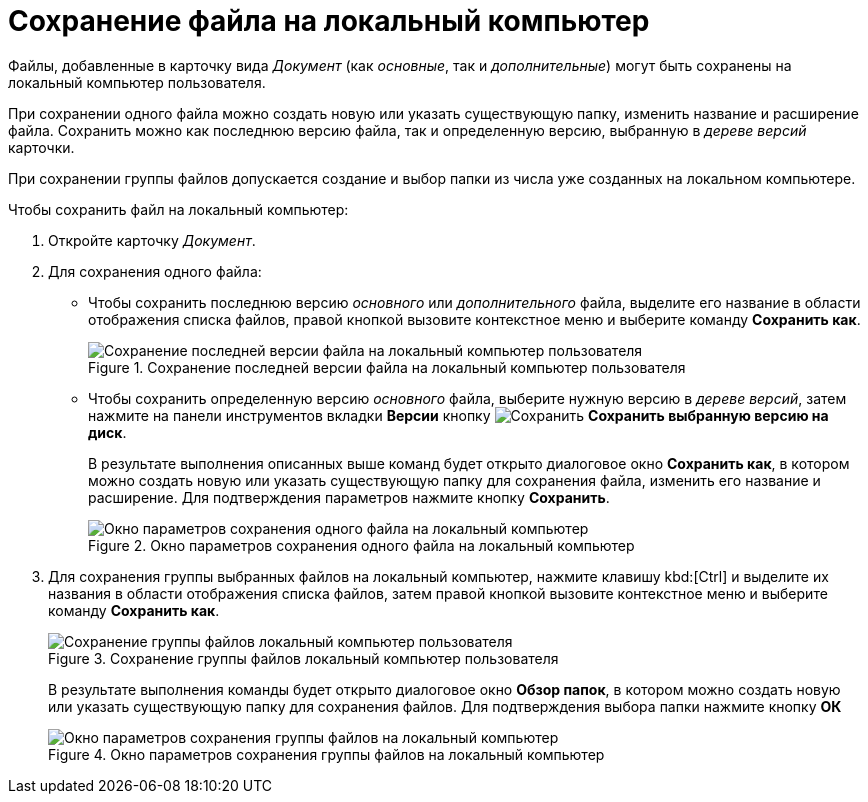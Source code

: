 = Сохранение файла на локальный компьютер

Файлы, добавленные в карточку вида _Документ_ (как _основные_, так и _дополнительные_) могут быть сохранены на локальный компьютер пользователя.

При сохранении одного файла можно создать новую или указать существующую папку, изменить название и расширение файла. Сохранить можно как последнюю версию файла, так и определенную версию, выбранную в _дереве версий_ карточки.

При сохранении группы файлов допускается создание и выбор папки из числа уже созданных на локальном компьютере.

.Чтобы сохранить файл на локальный компьютер:
. Откройте карточку _Документ_.
. Для сохранения одного файла:
+
* Чтобы сохранить последнюю версию _основного_ или _дополнительного_ файла, выделите его название в области отображения списка файлов, правой кнопкой вызовите контекстное меню и выберите команду *Сохранить как*.
+
.Сохранение последней версии файла на локальный компьютер пользователя
image::Dcard_file_save_as.png[Сохранение последней версии файла на локальный компьютер пользователя]
+
* Чтобы сохранить определенную версию _основного_ файла, выберите нужную версию в _дереве версий_, затем нажмите на панели инструментов вкладки *Версии* кнопку image:buttons/version-save.png[Сохранить] *Сохранить выбранную версию на диск*.
+
В результате выполнения описанных выше команд будет открыто диалоговое окно *Сохранить как*, в котором можно создать новую или указать существующую папку для сохранения файла, изменить его название и расширение. Для подтверждения параметров нажмите кнопку *Сохранить*.
+
.Окно параметров сохранения одного файла на локальный компьютер
image::Dcard_file_save_as_windows.png[Окно параметров сохранения одного файла на локальный компьютер]
+
. Для сохранения группы выбранных файлов на локальный компьютер, нажмите клавишу kbd:[Ctrl] и выделите их названия в области отображения списка файлов, затем правой кнопкой вызовите контекстное меню и выберите команду *Сохранить как*.
+
.Сохранение группы файлов локальный компьютер пользователя
image::Dcard_file_save_as_group.png[Сохранение группы файлов локальный компьютер пользователя]
+
В результате выполнения команды будет открыто диалоговое окно *Обзор папок*, в котором можно создать новую или указать существующую папку для сохранения файлов. Для подтверждения выбора папки нажмите кнопку *ОК*
+
.Окно параметров сохранения группы файлов на локальный компьютер
image::Dcard_file_save_as_folder_brows.png[Окно параметров сохранения группы файлов на локальный компьютер]

